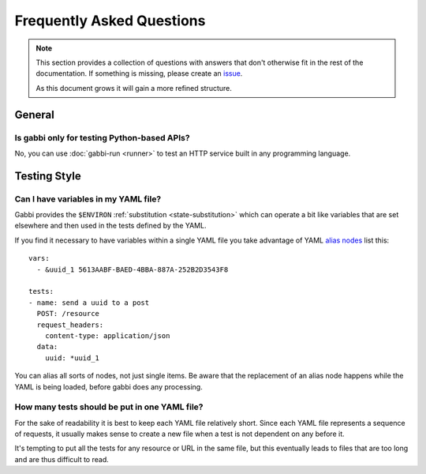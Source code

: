 
Frequently Asked Questions
==========================

.. note:: This section provides a collection of questions with
          answers that don't otherwise fit in the rest of the
          documentation. If something is missing, please create an
          issue_.

          As this document grows it will gain a more refined
          structure.

.. highlight:: yaml

General
~~~~~~~

Is gabbi only for testing Python-based APIs?
--------------------------------------------

No, you can use :doc:`gabbi-run <runner>` to test an HTTP service
built in any programming language.

Testing Style
~~~~~~~~~~~~~

Can I have variables in my YAML file?
-------------------------------------

Gabbi provides the ``$ENVIRON`` :ref:`substitution
<state-substitution>` which can operate a bit like variables that
are set elsewhere and then used in the tests defined by the YAML.

If you find it necessary to have variables within a single YAML file
you take advantage of YAML `alias nodes`_ list this::

    vars:
      - &uuid_1 5613AABF-BAED-4BBA-887A-252B2D3543F8

    tests:
    - name: send a uuid to a post
      POST: /resource
      request_headers:
        content-type: application/json
      data:
        uuid: *uuid_1

You can alias all sorts of nodes, not just single items. Be aware
that the replacement of an alias node happens while the YAML is
being loaded, before gabbi does any processing.

.. _alias nodes: http://www.yaml.org/spec/1.2/spec.html#id2786196

How many tests should be put in one YAML file?
----------------------------------------------

For the sake of readability it is best to keep each YAML file
relatively short. Since each YAML file represents a sequence of
requests, it usually makes sense to create a new file when a test is
not dependent on any before it.

It's tempting to put all the tests for any resource or URL in the
same file, but this eventually leads to files that are too long and
are thus difficult to read.

.. _issue: https://github.com/cdent/gabbi/issues

